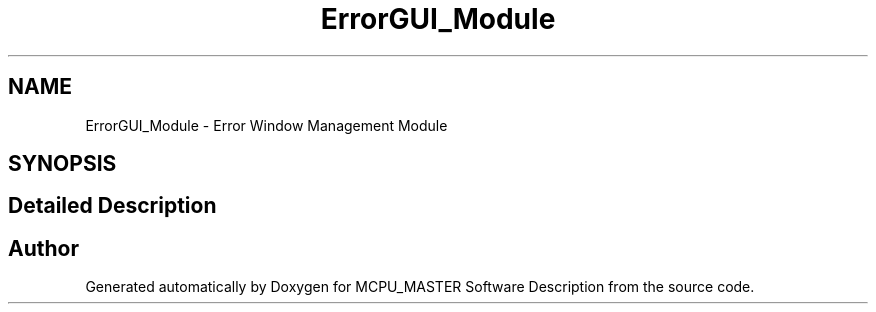 .TH "ErrorGUI_Module" 3 "Mon May 13 2024" "MCPU_MASTER Software Description" \" -*- nroff -*-
.ad l
.nh
.SH NAME
ErrorGUI_Module \- Error Window Management Module
.SH SYNOPSIS
.br
.PP
.SH "Detailed Description"
.PP 



.SH "Author"
.PP 
Generated automatically by Doxygen for MCPU_MASTER Software Description from the source code\&.
